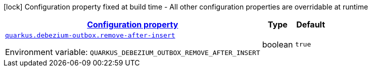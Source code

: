 
:summaryTableId: quarkus-debezium-outbox-io-debezium-outbox-reactive-quarkus-internal-debezium-outbox-runtime-config
[.configuration-legend]
icon:lock[title=Fixed at build time] Configuration property fixed at build time - All other configuration properties are overridable at runtime
[.configuration-reference, cols="80,.^10,.^10"]
|===

h|[[quarkus-debezium-outbox-io-debezium-outbox-reactive-quarkus-internal-debezium-outbox-runtime-config_configuration]]link:#quarkus-debezium-outbox-io-debezium-outbox-reactive-quarkus-internal-debezium-outbox-runtime-config_configuration[Configuration property]

h|Type
h|Default

a| [[quarkus-debezium-outbox-io-debezium-outbox-reactive-quarkus-internal-debezium-outbox-runtime-config_quarkus-debezium-outbox-remove-after-insert]]`link:#quarkus-debezium-outbox-io-debezium-outbox-reactive-quarkus-internal-debezium-outbox-runtime-config_quarkus-debezium-outbox-remove-after-insert[quarkus.debezium-outbox.remove-after-insert]`


[.description]
--
ifdef::add-copy-button-to-env-var[]
Environment variable: env_var_with_copy_button:+++QUARKUS_DEBEZIUM_OUTBOX_REMOVE_AFTER_INSERT+++[]
endif::add-copy-button-to-env-var[]
ifndef::add-copy-button-to-env-var[]
Environment variable: `+++QUARKUS_DEBEZIUM_OUTBOX_REMOVE_AFTER_INSERT+++`
endif::add-copy-button-to-env-var[]
--|boolean 
|`true`

|===